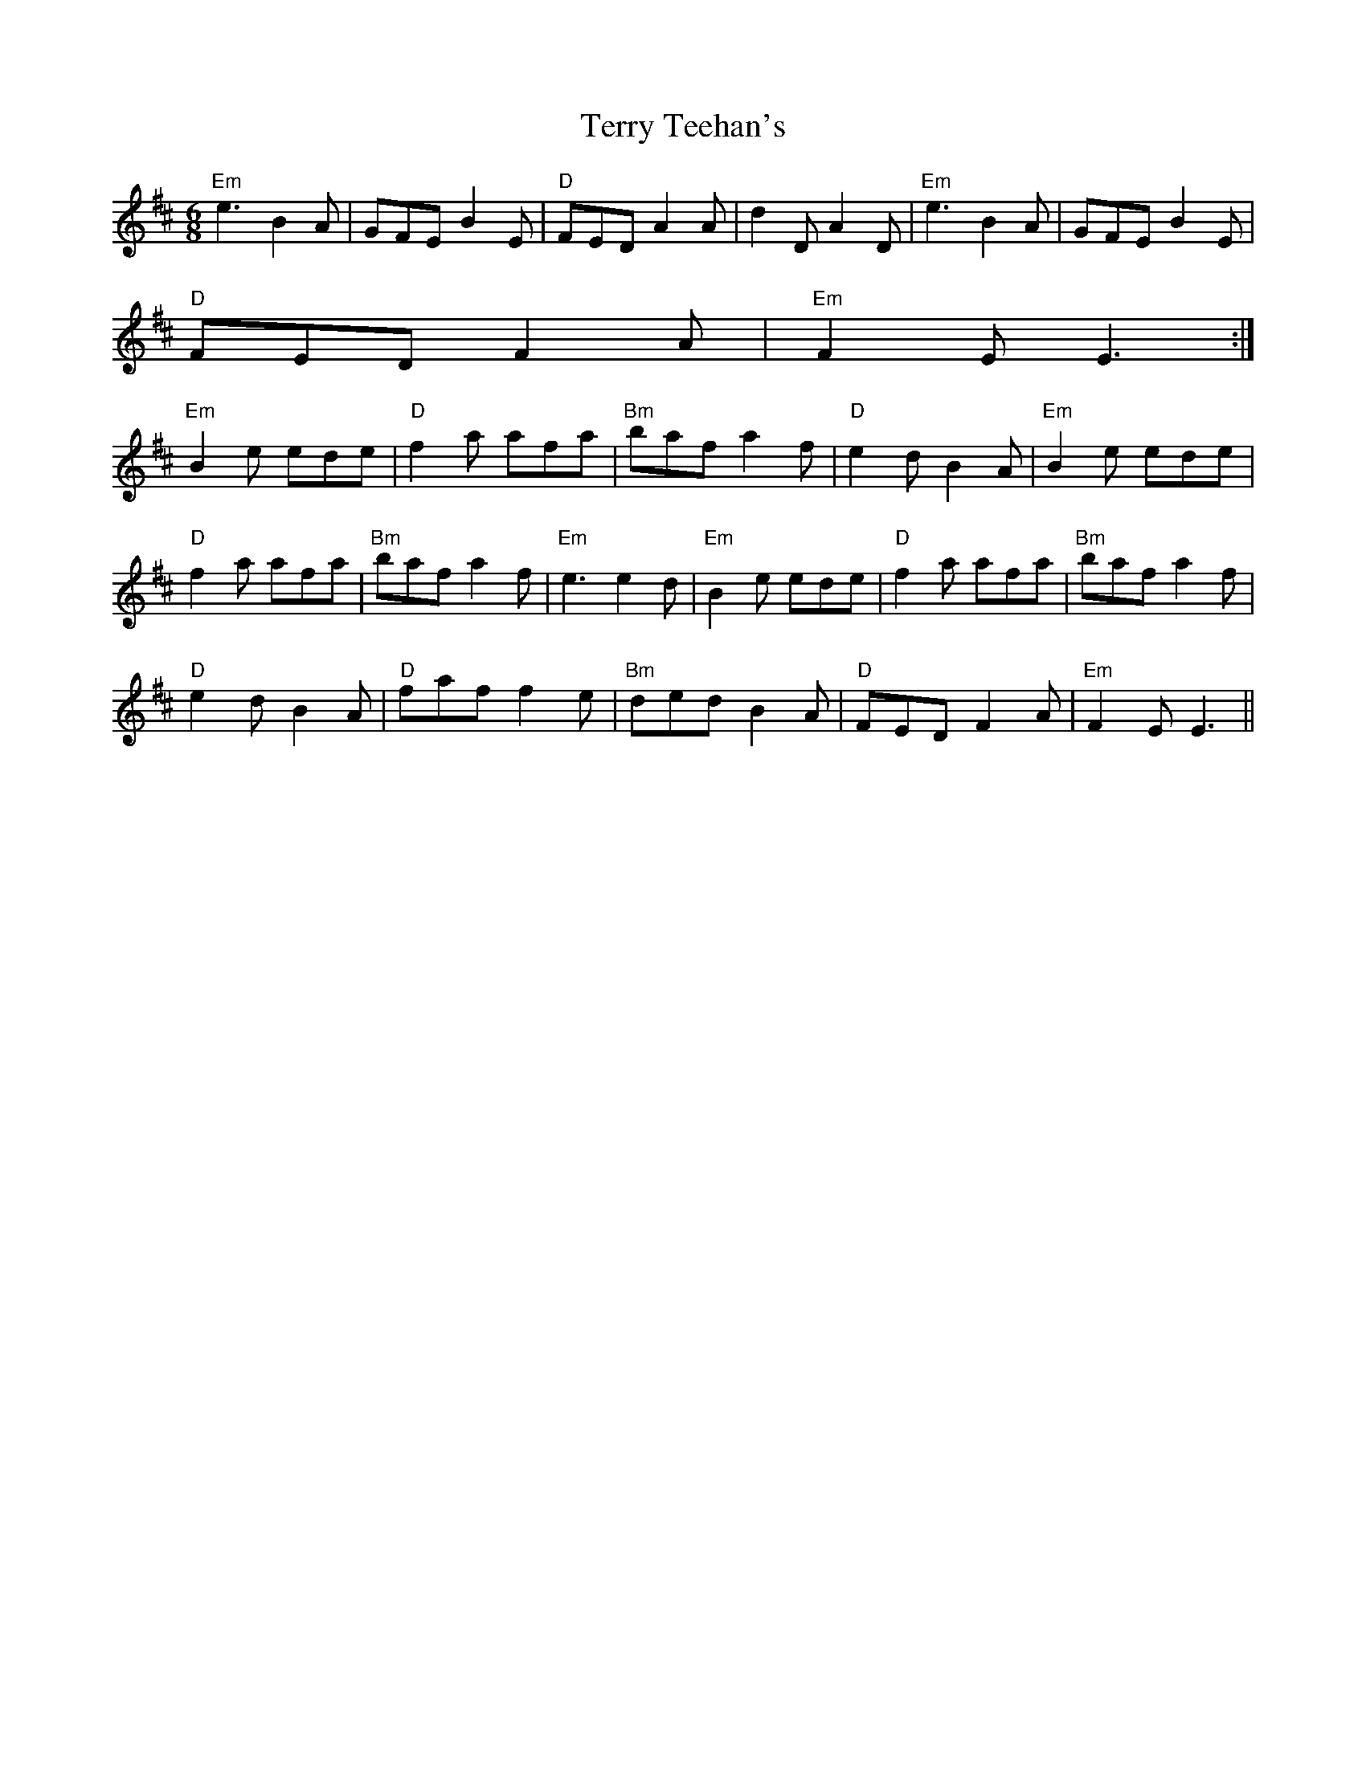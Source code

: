 X:1
T:Terry Teehan's
% Nottingham Music Database
S:Trad, arr Phil Rowe
M:6/8
K:D
"Em"e3 B2A|GFE B2E|"D"FED A2A|d2D A2D|"Em"e3 B2A|GFE B2E|
"D"FED F2A|"Em"F2E E3:|
"Em"B2e ede|"D"f2a afa|"Bm"baf a2f|"D"e2d B2A|"Em"B2e ede|
"D"f2a afa|"Bm"baf a2f|"Em"e3 e2d|"Em"B2e ede|"D"f2a afa|"Bm"baf a2f|
"D"e2d B2A|"D"faf f2e|"Bm"ded B2A|"D"FED F2A|"Em"F2E E3||
